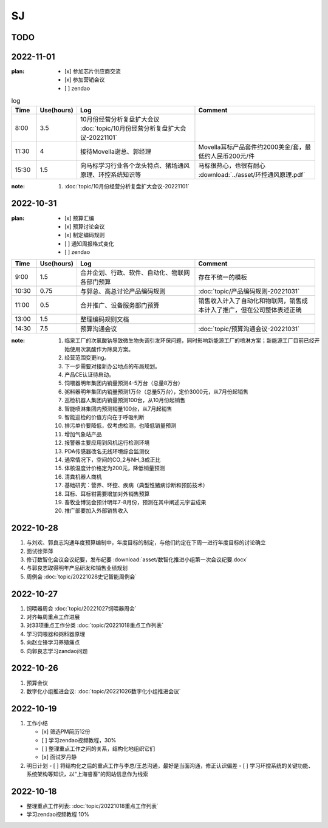 SJ
===
TODO 
-----

2022-11-01
-----------
:plan:
   - [x] 参加芯片供应商交流
   - [x] 参加营销会议
   - [ ] zendao

.. csv-table:: log
    :header: "Time", "Use(hours)", "Log", "Comment"
    :widths: 10, 10, 50, 50

    8:00, 3.5, 10月份经营分析复盘扩大会议 :doc:`topic/10月份经营分析复盘扩大会议-20221101`
    11:30, 4, 接待Movella谢总、郭经理, Movella耳标产品套件约2000美金/套，最低约人民币200元/件
    15:30, 1.5, 向马标学习行业各个龙头特点、猪场通风原理、环控系统知识等, 马标很热心，也很有耐心 :download:`../asset/环控通风原理.pdf`


:note:
   1. :doc:`topic/10月份经营分析复盘扩大会议-20221101`


2022-10-31
-----------
:plan:
   - [x] 预算汇编
   - [x] 预算讨论会议
   - [x] 制定编码规则
   - [ ] 通知周报格式变化
   - [ ] zendao

.. csv-table::
    :header: "Time", "Use(hours)", "Log", "Comment"
    :widths: 10, 10, 50, 50

    9:00, 1.5, 合并企划、行政、软件、自动化、物联网各部门预算, 存在不统一的模板
    10:30, 0.75, 与郭总、高总讨论产品编码规则, :doc:`topic/产品编码规则-20221031`
    11:00, 0.5, 合并推广、设备服务部门预算, 销售收入计入了自动化和物联网，销售成本计入了推广，但在公司整体表述正确
    13:00, 1.5, 整理编码规则文档
    14:30, 7.5, 预算沟通会议, :doc:`topic/预算沟通会议-20221031`

:note:
   1. 临泉工厂的次氯酸钠导致微生物失调引发环保问题，同时影响新能源工厂的喷淋方案；新能源工厂目前已经开始使用次氯酸作为除臭方案。
   2. 经营范围变更ing。
   3. 下一步需要对接新办公地点的布局规划。
   4. 产品CE认证待启动。
   5. 饲喂器明年集团内销量预测4-5万台（总量8万台）
   6. 粥料器明年集团内销量预测1万台（总量5万台），定价3000元，从7月份起销售
   7. 巡检机器人集团内销量预测100台，从10月份起销售
   8. 智能喷淋集团内预测销量100台，从7月起销售
   9. 智能巡检的价值方向在于呼吸判断
   10. 排污单价要降低，仅考虑检测，也降低销量预测
   11. 增加气象站产品
   12. 报警器主要应用到风机运行检测环境
   13. PDA传感器改名无线环境综合监测仪
   14. 通常情况下，空间的CO_2与NH_3成正比
   15. 体核温度计价格定为200元，降低销量预测
   16. 清粪机器人商机
   17. 基础研究：营养、环控、疾病（典型性猪病诊断和预防技术）
   18. 耳标、耳标钳需要增加对外销售预算
   19. 畜牧业博览会预计明年7-8月份，预测在其中阐述元宇宙成果
   20. 推广部要加入外部销售收入

2022-10-28
-----------
1. 与刘欢、郭良志沟通年度预算编制中，年度目标的制定，与他们约定在下周一进行年度目标的讨论确立
2. 面试徐萍萍
3. 修订数智化会议会议纪要，发布纪要 :download:`asset/数智化推进小组第一次会议纪要.docx`
4. 与郭良志取得明年产品研发和销售业绩规划
5. 周例会 :doc:`topic/20221028史记智能周例会`

2022-10-27
-----------
1. 饲喂器周会 :doc:`topic/20221027饲喂器周会`
2. 对齐每周重点工作进展
3. 对33项重点工作分类  :doc:`topic/20221018重点工作列表`
4. 学习饲喂器和粥料器原理
5. 向赵立锋学习养殖痛点
6. 向郭良志学习zandao问题   


2022-10-26
-----------

1. 预算会议
2. 数字化小组推进会议: :doc:`topic/20221026数字化小组推进会议`

2022-10-19
-----------

1. 工作小结
   
   - [x] 筛选PM简历12份
   - [ ] 学习zendao视频教程，30%
   - [ ] 整理重点工作之间的关系，结构化地组织它们
   - [x] 面试罗丹静

2. 明日计划
   - [ ] 将结构化之后的重点工作与李总/王总沟通，最好是当面沟通，修正认识偏差
   - [ ] 学习环控系统的关键功能、系统架构等知识，以“上海睿畜”的网站信息作为线索

2022-10-18
-----------

- 整理重点工作列表: :doc:`topic/20221018重点工作列表`
- 学习zendao视频教程 10%
